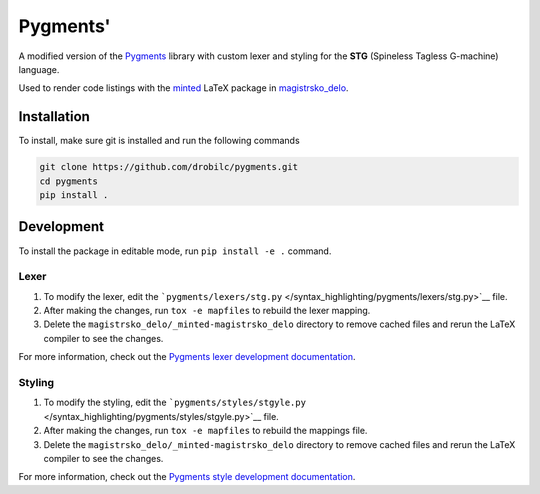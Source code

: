 Pygments'
=========

A modified version of the `Pygments <https://pygments.org/>`__ library
with custom lexer and styling for the **STG** (Spineless Tagless
G-machine) language.

Used to render code listings with the
`minted <https://ctan.org/pkg/minted>`__ LaTeX package in
`magistrsko_delo <https://github.com/drobilc/magistrsko-delo>`__.

Installation
------------

To install, make sure git is installed and run the following commands

.. code:: shell

   git clone https://github.com/drobilc/pygments.git
   cd pygments
   pip install .

Development
-----------

To install the package in editable mode, run ``pip install -e .``
command.

Lexer
~~~~~

#. To modify the lexer, edit the
   ```pygments/lexers/stg.py`` </syntax_highlighting/pygments/lexers/stg.py>`__
   file.
#. After making the changes, run ``tox -e mapfiles`` to rebuild the
   lexer mapping.
#. Delete the ``magistrsko_delo/_minted-magistrsko_delo``
   directory to remove cached files and rerun the LaTeX compiler to see
   the changes.

For more information, check out the `Pygments lexer development
documentation <https://pygments.org/docs/lexerdevelopment/>`__.

Styling
~~~~~~~

#. To modify the styling, edit the
   ```pygments/styles/stgyle.py`` </syntax_highlighting/pygments/styles/stgyle.py>`__
   file.
#. After making the changes, run ``tox -e mapfiles`` to rebuild the
   mappings file.
#. Delete the ``magistrsko_delo/_minted-magistrsko_delo``
   directory to remove cached files and rerun the LaTeX compiler to see
   the changes.

For more information, check out the `Pygments style development
documentation <https://pygments.org/docs/styledevelopment/>`__.